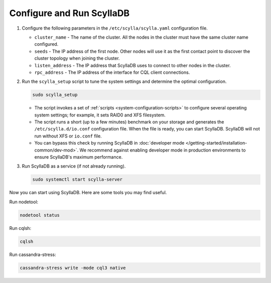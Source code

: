 Configure and Run ScyllaDB
-------------------------------

#. Configure the following parameters in the ``/etc/scylla/scylla.yaml`` configuration file.

   * ``cluster_name`` - The name of the cluster. All the nodes in the cluster must have the same 
     cluster name configured.
   * ``seeds`` - The IP address of the first node. Other nodes will use it as the first contact 
     point to discover the cluster topology when joining the cluster.
   * ``listen_address`` - The IP address that ScyllaDB uses to connect to other nodes in the cluster.
   * ``rpc_address`` - The IP address of the interface for CQL client connections.

#. Run the ``scylla_setup`` script to tune the system settings and determine the optimal configuration.

   .. code-block:: console
    
      sudo scylla_setup

   * The script invokes a set of :ref:`scripts <system-configuration-scripts>` to configure several operating system settings; for example, it sets 
     RAID0 and XFS filesystem. 
   * The script runs a short (up to a few minutes) benchmark on your storage and generates the ``/etc/scylla.d/io.conf`` 
     configuration file. When the file is ready, you can start ScyllaDB. ScyllaDB will not run without XFS 
     or ``io.conf`` file.
   * You can bypass this check by running ScyllaDB in :doc:`developer mode </getting-started/installation-common/dev-mod>`. 
     We recommend against enabling developer mode in production environments to ensure ScyllaDB's maximum performance.

#. Run ScyllaDB as a service (if not already running).

   .. code-block:: console
    
      sudo systemctl start scylla-server


Now you can start using ScyllaDB. Here are some tools you may find useful.

Run nodetool:
   
.. code-block:: console
     
     nodetool status

Run cqlsh:

.. code-block:: console
     
     cqlsh

Run cassandra-stress:

.. code-block:: console
     
     cassandra-stress write -mode cql3 native 


